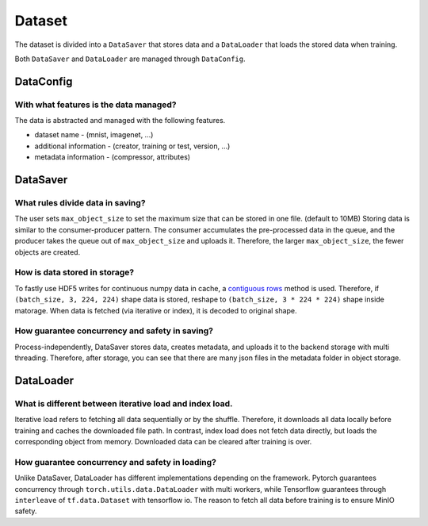 
Dataset
==========================

The dataset is divided into a ``DataSaver`` that stores data and a ``DataLoader`` that loads the stored data when training.

Both ``DataSaver`` and ``DataLoader`` are managed through ``DataConfig``.

DataConfig
---------------------------------------------------

With what features is the data managed?
~~~~~~~~~~~~~~~~~~~~~~~~~~~~~~~~~~~~~~~~~~~~~~~~~~~

The data is abstracted and managed with the following features.

- dataset name - (mnist, imagenet, ...)

- additional information - (creator, training or test, version, ...)

- metadata information - (compressor, attributes)

DataSaver
---------------------------------------------------

What rules divide data in saving?
~~~~~~~~~~~~~~~~~~~~~~~~~~~~~~~~~~~~~~~~~~~~~~~~~~~

The user sets ``max_object_size`` to set the maximum size that can be stored in one file. (default to 10MB)
Storing data is similar to the consumer-producer pattern. The consumer accumulates the pre-processed data
in the queue, and the producer takes the queue out of ``max_object_size`` and uploads it.
Therefore, the larger ``max_object_size``, the fewer objects are created.

How is data stored in storage?
~~~~~~~~~~~~~~~~~~~~~~~~~~~~~~~~~~~~~~~~~~~~~~~~~~~

To fastly use HDF5 writes for continuous numpy data in cache, a `contiguous rows <https://www.slideshare.net/HDFEOS/caching-and-buffering-in-hdf5#25>`_ method is used.
Therefore, if ``(batch_size, 3, 224, 224)`` shape data is stored, reshape to ``(batch_size, 3 * 224 * 224)`` shape inside matorage.
When data is fetched (via iterative or index), it is decoded to original shape.

How guarantee concurrency and safety in saving?
~~~~~~~~~~~~~~~~~~~~~~~~~~~~~~~~~~~~~~~~~~~~~~~~~~~

Process-independently, DataSaver stores data, creates metadata, and uploads it to the backend storage with multi threading.
Therefore, after storage, you can see that there are many json files in the metadata folder in object storage.

DataLoader
---------------------------------------------------

What is different between iterative load and index load.
~~~~~~~~~~~~~~~~~~~~~~~~~~~~~~~~~~~~~~~~~~~~~~~~~~~

Iterative load refers to fetching all data sequentially or by the shuffle. Therefore, it downloads all data locally before training and caches the downloaded file path.
In contrast, index load does not fetch data directly, but loads the corresponding object from memory.
Downloaded data can be cleared after training is over.

How guarantee concurrency and safety in loading?
~~~~~~~~~~~~~~~~~~~~~~~~~~~~~~~~~~~~~~~~~~~~~~~~~~~

Unlike DataSaver, DataLoader has different implementations depending on the framework.
Pytorch guarantees concurrency through ``torch.utils.data.DataLoader`` with multi workers, while Tensorflow guarantees through ``interleave`` of ``tf.data.Dataset`` with tensorflow io.
The reason to fetch all data before training is to ensure MinIO safety.